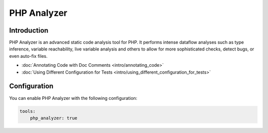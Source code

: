 PHP Analyzer
============

Introduction
------------
PHP Analyzer is an advanced static code analysis tool for PHP. It performs intense dataflow analyses such as type
inference, variable reachability, live variable analysis and others to allow for more sophisticated checks, detect
bugs, or even auto-fix files.

- :doc:`Annotating Code with Doc Comments <intro/annotating_code>`
- :doc:`Using Different Configuration for Tests <intro/using_different_configuration_for_tests>`

Configuration
-------------
You can enable PHP Analyzer with the following configuration:

.. code-block :: yaml

    tools:
        php_analyzer: true


.. toctree ::
    :hidden:
    :glob:

    intro/*
    checks
    fixes

.. include :: checks_include.rst
.. include :: fixes_include.rst

